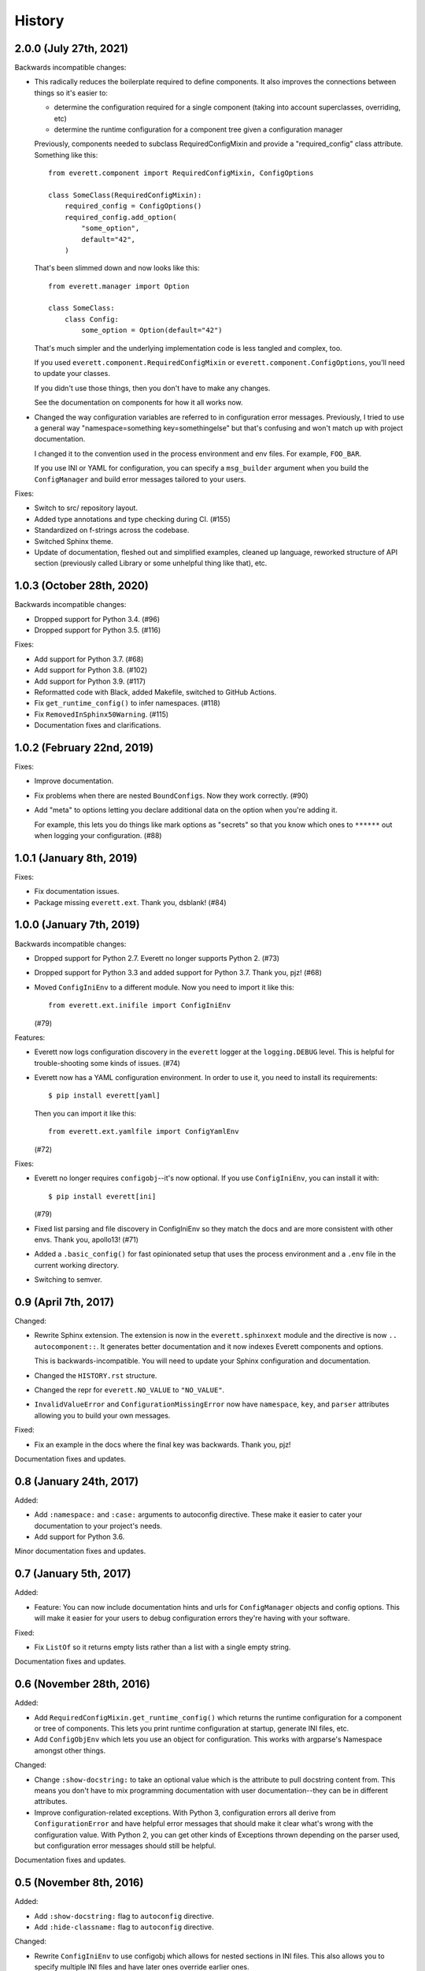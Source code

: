 History
=======

2.0.0 (July 27th, 2021)
-----------------------

Backwards incompatible changes:

* This radically reduces the boilerplate required to define components. It also
  improves the connections between things so it's easier to:

  * determine the configuration required for a single component (taking into
    account superclasses, overriding, etc)
  * determine the runtime configuration for a component tree given a
    configuration manager

  Previously, components needed to subclass RequiredConfigMixin and provide a
  "required_config" class attribute. Something like this::

      from everett.component import RequiredConfigMixin, ConfigOptions

      class SomeClass(RequiredConfigMixin):
          required_config = ConfigOptions()
          required_config.add_option(
              "some_option",
              default="42",
          )

  That's been slimmed down and now looks like this::

      from everett.manager import Option

      class SomeClass:
          class Config:
              some_option = Option(default="42")

  That's much simpler and the underlying implementation code is less tangled
  and complex, too.

  If you used ``everett.component.RequiredConfigMixin`` or
  ``everett.component.ConfigOptions``, you'll need to update your classes.

  If you didn't use those things, then you don't have to make any changes.

  See the documentation on components for how it all works now.

* Changed the way configuration variables are referred to in configuration
  error messages. Previously, I tried to use a general way "namespace=something
  key=somethingelse" but that's confusing and won't match up with project
  documentation.

  I changed it to the convention used in the process environment and
  env files. For example, ``FOO_BAR``.

  If you use INI or YAML for configuration, you can specify a ``msg_builder``
  argument when you build the ``ConfigManager`` and build error messages
  tailored to your users.

Fixes:

* Switch to src/ repository layout.

* Added type annotations and type checking during CI. (#155)

* Standardized on f-strings across the codebase.

* Switched Sphinx theme.

* Update of documentation, fleshed out and simplified examples, cleaned up
  language, reworked structure of API section (previously called Library or
  some unhelpful thing like that), etc.


1.0.3 (October 28th, 2020)
--------------------------

Backwards incompatible changes:

* Dropped support for Python 3.4. (#96)

* Dropped support for Python 3.5. (#116)

Fixes:

* Add support for Python 3.7. (#68)

* Add support for Python 3.8. (#102)

* Add support for Python 3.9. (#117)

* Reformatted code with Black, added Makefile, switched to GitHub Actions.

* Fix ``get_runtime_config()`` to infer namespaces. (#118)

* Fix ``RemovedInSphinx50Warning``. (#115)

* Documentation fixes and clarifications.


1.0.2 (February 22nd, 2019)
---------------------------

Fixes:

* Improve documentation.

* Fix problems when there are nested ``BoundConfigs``. Now they work
  correctly. (#90)

* Add "meta" to options letting you declare additional data on the option
  when you're adding it.

  For example, this lets you do things like mark options as "secrets"
  so that you know which ones to ``******`` out when logging your
  configuration. (#88)


1.0.1 (January 8th, 2019)
-------------------------

Fixes:

* Fix documentation issues.

* Package missing ``everett.ext``. Thank you, dsblank! (#84)


1.0.0 (January 7th, 2019)
-------------------------

Backwards incompatible changes:

* Dropped support for Python 2.7. Everett no longer supports Python 2. (#73)

* Dropped support for Python 3.3 and added support for Python 3.7. Thank you,
  pjz! (#68)

* Moved ``ConfigIniEnv`` to a different module. Now you need to import it
  like this::

      from everett.ext.inifile import ConfigIniEnv

  (#79)

Features:

* Everett now logs configuration discovery in the ``everett`` logger at the
  ``logging.DEBUG`` level. This is helpful for trouble-shooting some kinds of
  issues. (#74)

* Everett now has a YAML configuration environment. In order to use it, you
  need to install its requirements::

      $ pip install everett[yaml]

  Then you can import it like this::

      from everett.ext.yamlfile import ConfigYamlEnv

  (#72)

Fixes:

* Everett no longer requires ``configobj``--it's now optional. If you use
  ``ConfigIniEnv``, you can install it with::

      $ pip install everett[ini]

  (#79)

* Fixed list parsing and file discovery in ConfigIniEnv so they match the
  docs and are more consistent with other envs. Thank you, apollo13! (#71)

* Added a ``.basic_config()`` for fast opinionated setup that uses the
  process environment and a ``.env`` file in the current working directory.

* Switching to semver.


0.9 (April 7th, 2017)
---------------------

Changed:

* Rewrite Sphinx extension. The extension is now in the ``everett.sphinxext``
  module and the directive is now ``.. autocomponent::``. It generates better
  documentation and it now indexes Everett components and options.

  This is backwards-incompatible. You will need to update your Sphinx
  configuration and documentation.

* Changed the ``HISTORY.rst`` structure.

* Changed the repr for ``everett.NO_VALUE`` to ``"NO_VALUE"``.

* ``InvalidValueError`` and ``ConfigurationMissingError`` now have
  ``namespace``, ``key``, and ``parser`` attributes allowing you to build your
  own messages.

Fixed:

* Fix an example in the docs where the final key was backwards. Thank you, pjz!

Documentation fixes and updates.


0.8 (January 24th, 2017)
------------------------

Added:

* Add ``:namespace:`` and ``:case:`` arguments to autoconfig directive. These
  make it easier to cater your documentation to your project's needs.

* Add support for Python 3.6.

Minor documentation fixes and updates.


0.7 (January 5th, 2017)
-----------------------

Added:

* Feature: You can now include documentation hints and urls for
  ``ConfigManager`` objects and config options. This will make it easier for
  your users to debug configuration errors they're having with your software.

Fixed:

* Fix ``ListOf`` so it returns empty lists rather than a list with a single
  empty string.

Documentation fixes and updates.


0.6 (November 28th, 2016)
-------------------------

Added:

* Add ``RequiredConfigMixin.get_runtime_config()`` which returns the runtime
  configuration for a component or tree of components. This lets you print
  runtime configuration at startup, generate INI files, etc.

* Add ``ConfigObjEnv`` which lets you use an object for configuration. This
  works with argparse's Namespace amongst other things.

Changed:

* Change ``:show-docstring:`` to take an optional value which is the attribute
  to pull docstring content from. This means you don't have to mix programming
  documentation with user documentation--they can be in different attributes.

* Improve configuration-related exceptions. With Python 3, configuration errors
  all derive from ``ConfigurationError`` and have helpful error messages that
  should make it clear what's wrong with the configuration value. With Python 2,
  you can get other kinds of Exceptions thrown depending on the parser used, but
  configuration error messages should still be helpful.

Documentation fixes and updates.


0.5 (November 8th, 2016)
------------------------

Added:

* Add ``:show-docstring:`` flag to ``autoconfig`` directive.

* Add ``:hide-classname:`` flag to ``autoconfig`` directive.

Changed:

* Rewrite ``ConfigIniEnv`` to use configobj which allows for nested sections in
  INI files. This also allows you to specify multiple INI files and have later
  ones override earlier ones.

Fixed:

* Fix ``autoconfig`` Sphinx directive and add tests--it was all kinds of broken.

Documentation fixes and updates.


0.4 (October 27th, 2016)
------------------------

Added:

* Add ``raw_value`` argument to config calls. This makes it easier to write code
  that prints configuration.

Fixed:

* Fix ``listify(None)`` to return ``[]``.

Documentation fixes and updates.


0.3.1 (October 12th, 2016)
--------------------------

Fixed:

* Fix ``alternate_keys`` with components. Previously it worked for everything
  but components. Now it works with components, too.

Documentation fixes and updates.


0.3 (October 6th, 2016)
-----------------------

Added:

* Add ``ConfigManager.from_dict()`` shorthand for building configuration
  instances.

* Add ``.get_namespace()`` to ``ConfigManager`` and friends for getting
  the complete namespace for a given config instance as a list of strings.

* Add ``alternate_keys`` to config call. This lets you specify a list of keys in
  order to try if the primary key doesn't find a value. This is helpful for
  deprecating keys that you used to use in a backwards-compatible way.

* Add ``root:`` prefix to keys allowing you to look outside of the current
  namespace and at the configuration root for configuration values.

Changed:

* Make ``ConfigDictEnv`` case-insensitive to keys and namespaces.

Documentation fixes and updates.


0.2 (August 16th, 2016)
-----------------------

Added:

* Add ``ConfigEnvFileEnv`` for supporting ``.env`` files. Thank you, Paul!

* Add "on" and "off" as valid boolean values. This makes it easier to use config
  for feature flippers. Thank you, Paul!

Changed:

* Change ``ConfigIniEnv`` to take a single path or list of paths. Thank you,
  Paul!

* Make ``NO_VALUE`` falsy.

Fixed:

* Fix ``__call__`` returning None--it should return ``NO_VALUE``.

Lots of docs updates: finished the section about making your own parsers, added
a section on using dj-database-url, added a section on django-cache-url and
expanded on existing examples.


0.1 (August 1st, 2016)
----------------------

Initial writing.
